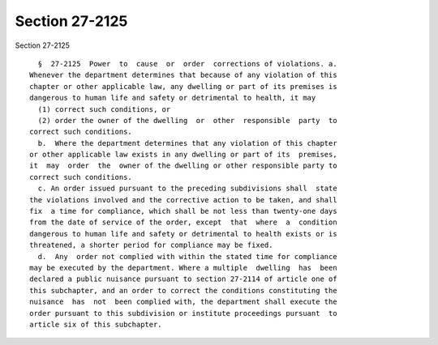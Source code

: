 Section 27-2125
===============

Section 27-2125 ::    
        
     
        §  27-2125  Power  to  cause  or  order  corrections of violations. a.
      Whenever the department determines that because of any violation of this
      chapter or other applicable law, any dwelling or part of its premises is
      dangerous to human life and safety or detrimental to health, it may
        (1) correct such conditions, or
        (2) order the owner of the dwelling  or  other  responsible  party  to
      correct such conditions.
        b.  Where the department determines that any violation of this chapter
      or other applicable law exists in any dwelling or part of its  premises,
      it  may  order  the  owner of the dwelling or other responsible party to
      correct such conditions.
        c. An order issued pursuant to the preceding subdivisions shall  state
      the violations involved and the corrective action to be taken, and shall
      fix  a time for compliance, which shall be not less than twenty-one days
      from the date of service of the order, except  that  where  a  condition
      dangerous to human life and safety or detrimental to health exists or is
      threatened, a shorter period for compliance may be fixed.
        d.  Any  order not complied with within the stated time for compliance
      may be executed by the department. Where a multiple  dwelling  has  been
      declared a public nuisance pursuant to section 27-2114 of article one of
      this subchapter, and an order to correct the conditions constituting the
      nuisance  has  not  been complied with, the department shall execute the
      order pursuant to this subdivision or institute proceedings pursuant  to
      article six of this subchapter.
    
    
    
    
    
    
    